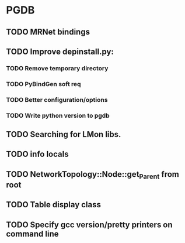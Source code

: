 * PGDB
** TODO MRNet bindings
** TODO Improve depinstall.py:
*** TODO Remove temporary directory
*** TODO PyBindGen soft req
*** TODO Better configuration/options
*** TODO Write python version to pgdb
** TODO Searching for LMon libs.
** TODO info locals
** TODO NetworkTopology::Node::get_Parent from root
** TODO Table display class
** TODO Specify gcc version/pretty printers on command line
